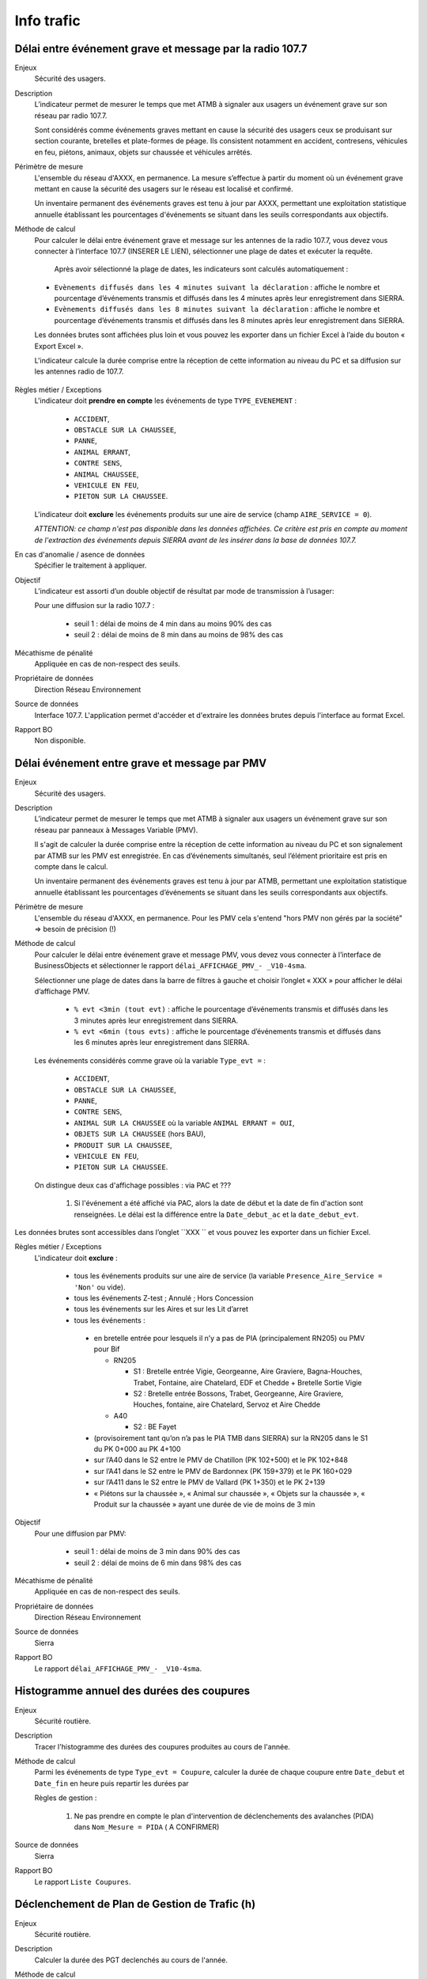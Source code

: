Info trafic
======================



Délai entre événement grave et message par la radio 107.7
----------------------------------------------------------

Enjeux
  Sécurité des usagers.

Description
  L’indicateur permet de mesurer le temps que met ATMB à signaler aux usagers un événement grave sur son réseau par radio 107.7. 
  
  Sont considérés comme événements graves mettant en cause la sécurité des usagers ceux se produisant sur section courante, bretelles et plate-formes de péage. Ils consistent notamment en accident, contresens, véhicules en feu, piétons, animaux, objets sur chaussée et véhicules arrêtés.

Périmètre de mesure
  L'ensemble du réseau d'AXXX, en permanence. La mesure s’effectue à partir du moment où un événement grave mettant en cause la sécurité des usagers sur le réseau est localisé et confirmé. 
  
  Un inventaire permanent des événements graves est tenu à jour par AXXX, permettant une exploitation statistique annuelle établissant les pourcentages d'événements se situant dans les seuils correspondants aux objectifs.

Méthode de calcul 
  Pour calculer le délai entre événement grave et message sur les antennes de la radio 107.7, vous devez vous connecter à l’interface 107.7 (INSERER LE LIEN), sélectionner une plage de dates et exécuter la requête. 
   
   Après avoir sélectionné la plage de dates, les indicateurs sont calculés automatiquement :
   
  - ``Evènements diffusés dans les 4 minutes suivant la déclaration`` : affiche le nombre et pourcentage d’événements transmis et diffusés dans les 4 minutes après leur enregistrement dans SIERRA.
  - ``Evènements diffusés dans les 8 minutes suivant la déclaration`` : affiche le nombre et pourcentage d’événements transmis et diffusés dans les 8 minutes après leur enregistrement dans SIERRA.

  Les données brutes sont affichées plus loin et vous pouvez les exporter dans un fichier Excel à l’aide du bouton « Export Excel ».

  L'indicateur calcule la durée comprise entre la réception de cette information au niveau du PC et sa diffusion sur les antennes radio de 107.7. 
  
.. prompt::
  'DELAI_TOTAL' = 'DELAI_ENVOI' + 'DELAI_DIFFUSION'
  'DELAI_ENVOI' = 'DATE_ENVOI' - 'DATE_EVENEMENT'
  'DELAI_DIFFUSION' = 'DATE_DIFFUSION' - 'DATE_ENVOI'
  
  INSERER LA FORMULE PPOUR CALCULER LE POURCENTAGE   
    
.. figure:: /docs/source/duree_107.png
 :width: 80%
 :align: center
 :alt: Schema 107.7

Règles métier / Exceptions
  L'indicateur doit **prendre en compte** les événements de type ``TYPE_EVENEMENT`` :
  
    - ``ACCIDENT``, 
    - ``OBSTACLE SUR LA CHAUSSEE``, 
    - ``PANNE``, 
    - ``ANIMAL ERRANT``, 
    - ``CONTRE SENS``, 
    - ``ANIMAL CHAUSSEE``,
    - ``VEHICULE EN FEU``, 
    - ``PIETON SUR LA CHAUSSEE``. 
  
  L'indicateur doit **exclure** les événements produits sur une aire de service (champ ``AIRE_SERVICE = 0``). 
  
  *ATTENTION: ce champ n'est pas disponible dans les données affichées. Ce critère est pris en compte au moment de l'extraction des événements depuis SIERRA avant de les insérer dans la base de données 107.7.*

En cas d'anomalie / asence de données
  Spécifier le traitement à appliquer. 
       
Objectif
  L’indicateur est assorti d’un double objectif de résultat par mode de transmission à l’usager:
  
  Pour une diffusion sur la radio 107.7 :
  
    - seuil 1 : délai de moins de 4 min dans au moins 90% des cas 
    - seuil 2 : délai de moins de 8 min dans au moins de 98% des cas

Mécathisme de pénalité
  Appliquée en cas de non-respect des seuils. 
  
Propriétaire de données
  Direction Réseau Environnement
  
Source de données
  Interface 107.7. L'application permet d'accéder et d'extraire les données brutes depuis l'interface au format Excel. 
  
Rapport BO
  Non disponible. 
  
  
  
Délai événement entre grave et message par PMV
-------------------------------------------------

Enjeux
  Sécurité des usagers.

Description
  L’indicateur permet de mesurer le temps que met ATMB à signaler aux usagers un événement grave sur son réseau par panneaux à Messages Variable (PMV).
  
  Il s'agit de calculer la durée comprise entre la réception de cette information au niveau du PC et son signalement par ATMB sur les PMV est enregistrée. En cas d’événements simultanés, seul l’élément prioritaire est pris en compte dans le calcul. 
    
  Un inventaire permanent des événements graves est tenu à jour par ATMB, permettant une exploitation statistique annuelle établissant les pourcentages d’événements se situant dans les seuils correspondants aux objectifs. 

Périmètre de mesure
  L'ensemble du réseau d'AXXX, en permanence. Pour les PMV cela s'entend "hors PMV non gérés par la société" => besoin de précision (!) 
  
Méthode de calcul
  Pour calculer le délai entre événement grave et message PMV, vous devez vous connecter à l’interface de BusinessObjects et sélectionner le rapport ``délai_AFFICHAGE_PMV_- _V10-4sma``. 
  
  Sélectionner une plage de dates dans la barre de filtres à gauche et choisir l’onglet « XXX » pour afficher le délai d’affichage PMV.
  
    - ``% evt <3min (tout evt)`` : affiche le pourcentage d’événements transmis et diffusés dans les 3 minutes après leur enregistrement dans SIERRA.
    - ``% evt <6min (tous evts)`` : affiche le pourcentage d’événements transmis et diffusés dans les 6 minutes après leur enregistrement dans SIERRA.
    
  Les événements considérés comme grave où la variable ``Type_evt =`` :
  
    - ``ACCIDENT``, 
    - ``OBSTACLE SUR LA CHAUSSEE``, 
    - ``PANNE``, 
    - ``CONTRE SENS``, 
    - ``ANIMAL SUR LA CHAUSSEE`` où la variable ``ANIMAL ERRANT = OUI``, 
    - ``OBJETS SUR LA CHAUSSEE`` (hors BAU), 
    - ``PRODUIT SUR LA CHAUSSEE``, 
    - ``VEHICULE EN FEU``, 
    - ``PIETON SUR LA CHAUSSEE``. 
  
  On distingue deux cas d'affichage possibles : via PAC et ??? 
  
    1. Si l'événement a été affiché via PAC, alors la date de début et la date de fin d'action sont renseignées. Le délai est la différence entre la ``Date_debut_ac`` et la ``date_debut_evt``.  
  
.. prompt::
  ``délai``= ``Date_debut_ac`` - ``date_debut_evt``

   2.  Si l'événement n'a pas été affiché via PAC, le champ ``FIE = NULL`` et le champ ``Evts sans affichage PMV via PAC = NONaffichage". Dans ce cas de figure, le délai est calculé à partir de ... A COMPLETER.

Les données brutes sont accessibles dans l’onglet ``XXX `` et vous pouvez les exporter dans un fichier Excel. 
  
Règles métier / Exceptions
  L'indicateur doit **exclure** :
  
    - tous les événements produits sur une aire de service (la variable ``Presence_Aire_Service = 'Non'`` ou vide).
    -	tous les événements Z-test ; Annulé ; Hors Concession
    -	tous les événements sur les Aires et sur les Lit d’arret
    -	tous les événements :
    
      - en bretelle entrée pour lesquels il n’y a pas de PIA (principalement RN205) ou PMV pour Bif
      
        - RN205

          - S1 : Bretelle entrée Vigie, Georgeanne, Aire Graviere, Bagna-Houches, Trabet, Fontaine, aire Chatelard, EDF et Chedde + Bretelle Sortie Vigie 
          - S2 : Bretelle entrée Bossons, Trabet, Georgeanne, Aire Graviere, Houches, fontaine, aire Chatelard, Servoz et Aire Chedde 

        - A40

          - S2 : BE Fayet
      - (provisoirement tant qu’on n’a pas le PIA TMB dans SIERRA) sur la RN205 dans le S1 du PK 0+000 au PK 4+100 
      - sur l’A40 dans le S2 entre le PMV de Chatillon (PK 102+500) et le PK 102+848
      - sur l’A41 dans le S2 entre le PMV de Bardonnex (PK 159+379) et le PK 160+029
      - sur l’A411 dans le S2 entre le PMV de Vallard (PK 1+350) et le PK 2+139
      - « Piétons sur la chaussée », « Animal sur chaussée », « Objets sur la chaussée », « Produit sur la chaussée » ayant une durée de vie de moins de 3 min


Objectif
  Pour une diffusion par PMV:
  
    - seuil 1 : délai de moins de 3 min dans 90% des cas
    - seuil 2 : délai de moins de 6 min dans 98% des cas

Mécathisme de pénalité
  Appliquée en cas de non-respect des seuils. 
  
Propriétaire de données
  Direction Réseau Environnement
  
Source de données
  Sierra
  
Rapport BO
  Le rapport ``délai_AFFICHAGE_PMV_- _V10-4sma``.
  


Histogramme annuel des durées des coupures
--------------------------------------------

Enjeux
  Sécurité routière.

Description
  Tracer l'histogramme des durées des coupures produites au cours de l'année.
  
Méthode de calcul
  Parmi les événements de type ``Type_evt = Coupure``, calculer la durée de chaque coupure entre ``Date_debut`` et ``Date_fin`` en heure puis repartir les durées par 
  
  Règles de gestion :

    1. Ne pas prendre en compte le plan d'intervention de déclenchements des avalanches (PIDA) dans ``Nom_Mesure = PIDA`` ( A CONFIRMER)

Source de données
  Sierra

Rapport BO
  Le rapport ``Liste Coupures``.



Déclenchement de Plan de Gestion de Trafic (h)
-----------------------------------------------

Enjeux
  Sécurité routière.

Description
  Calculer la durée des PGT declenchés au cours de l'année.
  
Méthode de calcul
  Parmi les événements de type ``Type_evt = Mesure``, calculer la durée de chaque PGT entre ``Date_debut`` et ``Date_fin`` en heure puis additionner les durées.
  
  Règles de gestion :
    1. Ne pas prendre en compte le plan d'intervention de déclenchements des avalanches (PIDA) dans ``Nom_Mesure = PIDA`` ( A CONFIRMER)

Base de données
  Sierra

Rapport BO
  Le rapport ``Liste Mesures``.



Réseau couvert par les PGT (%)
-------------------------------

Enjeux
  Sécurité routière.

Objectif
  Couverture : 100%

Résultats ATMB
  Couverture actuelle : 100%

